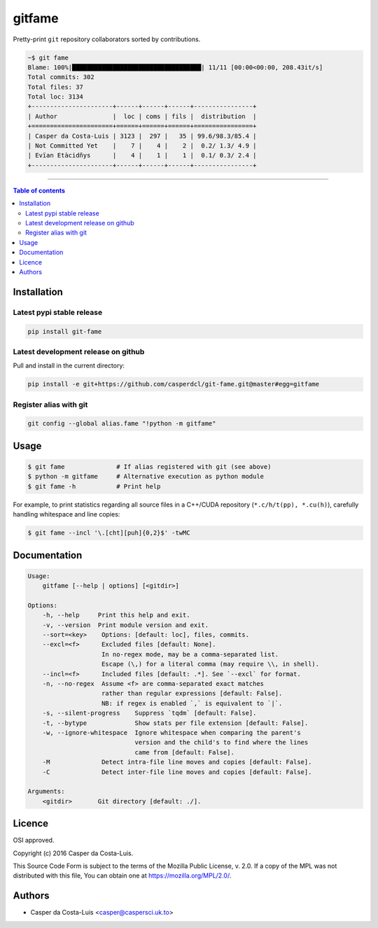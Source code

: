 gitfame
=======

|PyPi Status|

Pretty-print ``git`` repository collaborators sorted by contributions.

.. code:: sh

    ~$ git fame
    Blame: 100%|███████████████████████████████████| 11/11 [00:00<00:00, 208.43it/s]
    Total commits: 302
    Total files: 37
    Total loc: 3134
    +----------------------+------+------+------+----------------+
    | Author               |  loc | coms | fils |  distribution  |
    +======================+======+======+======+================+
    | Casper da Costa-Luis | 3123 |  297 |   35 | 99.6/98.3/85.4 |
    | Not Committed Yet    |    7 |    4 |    2 |  0.2/ 1.3/ 4.9 |
    | Evïan Etàcidñys      |    4 |    1 |    1 |  0.1/ 0.3/ 2.4 |
    +----------------------+------+------+------+----------------+

------------------------------------------

.. contents:: Table of contents
   :backlinks: top
   :local:


Installation
------------

Latest pypi stable release
~~~~~~~~~~~~~~~~~~~~~~~~~~

.. code:: sh

    pip install git-fame

Latest development release on github
~~~~~~~~~~~~~~~~~~~~~~~~~~~~~~~~~~~~

Pull and install in the current directory:

.. code:: sh

    pip install -e git+https://github.com/casperdcl/git-fame.git@master#egg=gitfame

Register alias with git
~~~~~~~~~~~~~~~~~~~~~~~

.. code:: sh

    git config --global alias.fame "!python -m gitfame"


Usage
-----

.. code:: sh

    $ git fame              # If alias registered with git (see above)
    $ python -m gitfame     # Alternative execution as python module
    $ git fame -h           # Print help

For example, to print statistics regarding all source files in a C++/CUDA
repository (``*.c/h/t(pp), *.cu(h)``), carefully handling whitespace and line
copies:

.. code:: sh

    $ git fame --incl '\.[cht][puh]{0,2}$' -twMC


Documentation
-------------

.. code:: sh

    Usage:
        gitfame [--help | options] [<gitdir>]

    Options:
        -h, --help     Print this help and exit.
        -v, --version  Print module version and exit.
        --sort=<key>    Options: [default: loc], files, commits.
        --excl=<f>      Excluded files [default: None].
                        In no-regex mode, may be a comma-separated list.
                        Escape (\,) for a literal comma (may require \\, in shell).
        --incl=<f>      Included files [default: .*]. See `--excl` for format.
        -n, --no-regex  Assume <f> are comma-separated exact matches
                        rather than regular expressions [default: False].
                        NB: if regex is enabled `,` is equivalent to `|`.
        -s, --silent-progress    Suppress `tqdm` [default: False].
        -t, --bytype             Show stats per file extension [default: False].
        -w, --ignore-whitespace  Ignore whitespace when comparing the parent's
                                 version and the child's to find where the lines
                                 came from [default: False].
        -M              Detect intra-file line moves and copies [default: False].
        -C              Detect inter-file line moves and copies [default: False].

    Arguments:
        <gitdir>       Git directory [default: ./].


Licence
-------

OSI approved.

Copyright (c) 2016 Casper da Costa-Luis.

This Source Code Form is subject to the terms of the
Mozilla Public License, v. 2.0.
If a copy of the MPL was not distributed with this file, You can obtain one
at `https://mozilla.org/MPL/2.0/ <https://mozilla.org/MPL/2.0/>`__.


Authors
-------

- Casper da Costa-Luis <casper@caspersci.uk.to>

.. |PyPi Status| image:: https://img.shields.io/pypi/v/git-fame.svg
   :target: https://pypi.python.org/pypi/git-fame
